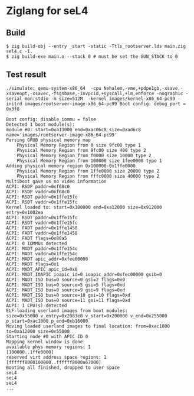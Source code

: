 * Ziglang for seL4

** Build
#+begin_src shell
  $ zig build-obj --entry _start -static -Ttls_rootserver.lds main.zig sel4.c -I.
  $ zig build-exe main.o --stack 0 # must be set the GUN_STACK to 0
#+end_src

** Test result
#+begin_src shell
	./simulate: qemu-system-x86_64  -cpu Nehalem,-vme,+pdpe1gb,-xsave,-xsaveopt,-xsavec,-fsgsbase,-invpcid,+syscall,+lm,enforce -nographic -serial mon:stdio -m size=512M  -kernel images/kernel-x86_64-pc99 -initrd images/rootserver-image-x86_64-pc99 Boot config: debug_port = 0x3f8
	
	Boot config: disable_iommu = false
	Detected 1 boot module(s):
	module #0: start=0xa13000 end=0xac06c8 size=0xad6c8 name='images/rootserver-image-x86_64-pc99'
	Parsing GRUB physical memory map
	    Physical Memory Region from 0 size 9fc00 type 1
	    Physical Memory Region from 9fc00 size 400 type 2
	    Physical Memory Region from f0000 size 10000 type 2
	    Physical Memory Region from 100000 size 1fee0000 type 1
	Adding physical memory region 0x100000-0x1ffe0000
	    Physical Memory Region from 1ffe0000 size 20000 type 2
	    Physical Memory Region from fffc0000 size 40000 type 2
	Multiboot gave us no video information
	ACPI: RSDP paddr=0xf68c0
	ACPI: RSDP vaddr=0xf68c0
	ACPI: RSDT paddr=0x1ffe15fc
	ACPI: RSDT vaddr=0x1ffe15fc
	Kernel loaded to: start=0x100000 end=0xa12000 size=0x912000 entry=0x1002ea
	ACPI: RSDT paddr=0x1ffe15fc
	ACPI: RSDT vaddr=0x1ffe15fc
	ACPI: FADT paddr=0x1ffe1458
	ACPI: FADT vaddr=0x1ffe1458
	ACPI: FADT flags=0x80a5
	ACPI: 0 IOMMUs detected
	ACPI: MADT paddr=0x1ffe154c
	ACPI: MADT vaddr=0x1ffe154c
	ACPI: MADT apic_addr=0xfee00000
	ACPI: MADT flags=0x1
	ACPI: MADT_APIC apic_id=0x0
	ACPI: MADT_IOAPIC ioapic_id=0 ioapic_addr=0xfec00000 gsib=0
	ACPI: MADT_ISO bus=0 source=0 gsi=2 flags=0x0
	ACPI: MADT_ISO bus=0 source=5 gsi=5 flags=0xd
	ACPI: MADT_ISO bus=0 source=9 gsi=9 flags=0xd
	ACPI: MADT_ISO bus=0 source=10 gsi=10 flags=0xd
	ACPI: MADT_ISO bus=0 source=11 gsi=11 flags=0xd
	ACPI: 1 CPU(s) detected
	ELF-loading userland images from boot modules:
	size=0x55000 v_entry=0x2083e0 v_start=0x200000 v_end=0x255000 p_start=0xac1000 p_end=0xb16000
	Moving loaded userland images to final location: from=0xac1000 to=0xa12000 size=0x55000
	Starting node #0 with APIC ID 0
	Mapping kernel window is done
	available phys memory regions: 1
	[100000..1ffe0000]
	reserved virt address space regions: 1
	[ffffff8000100000..ffffff8000a67000]
	Booting all finished, dropped to user space
	seL4
	seL4
	seL4
	...
#+end_src
